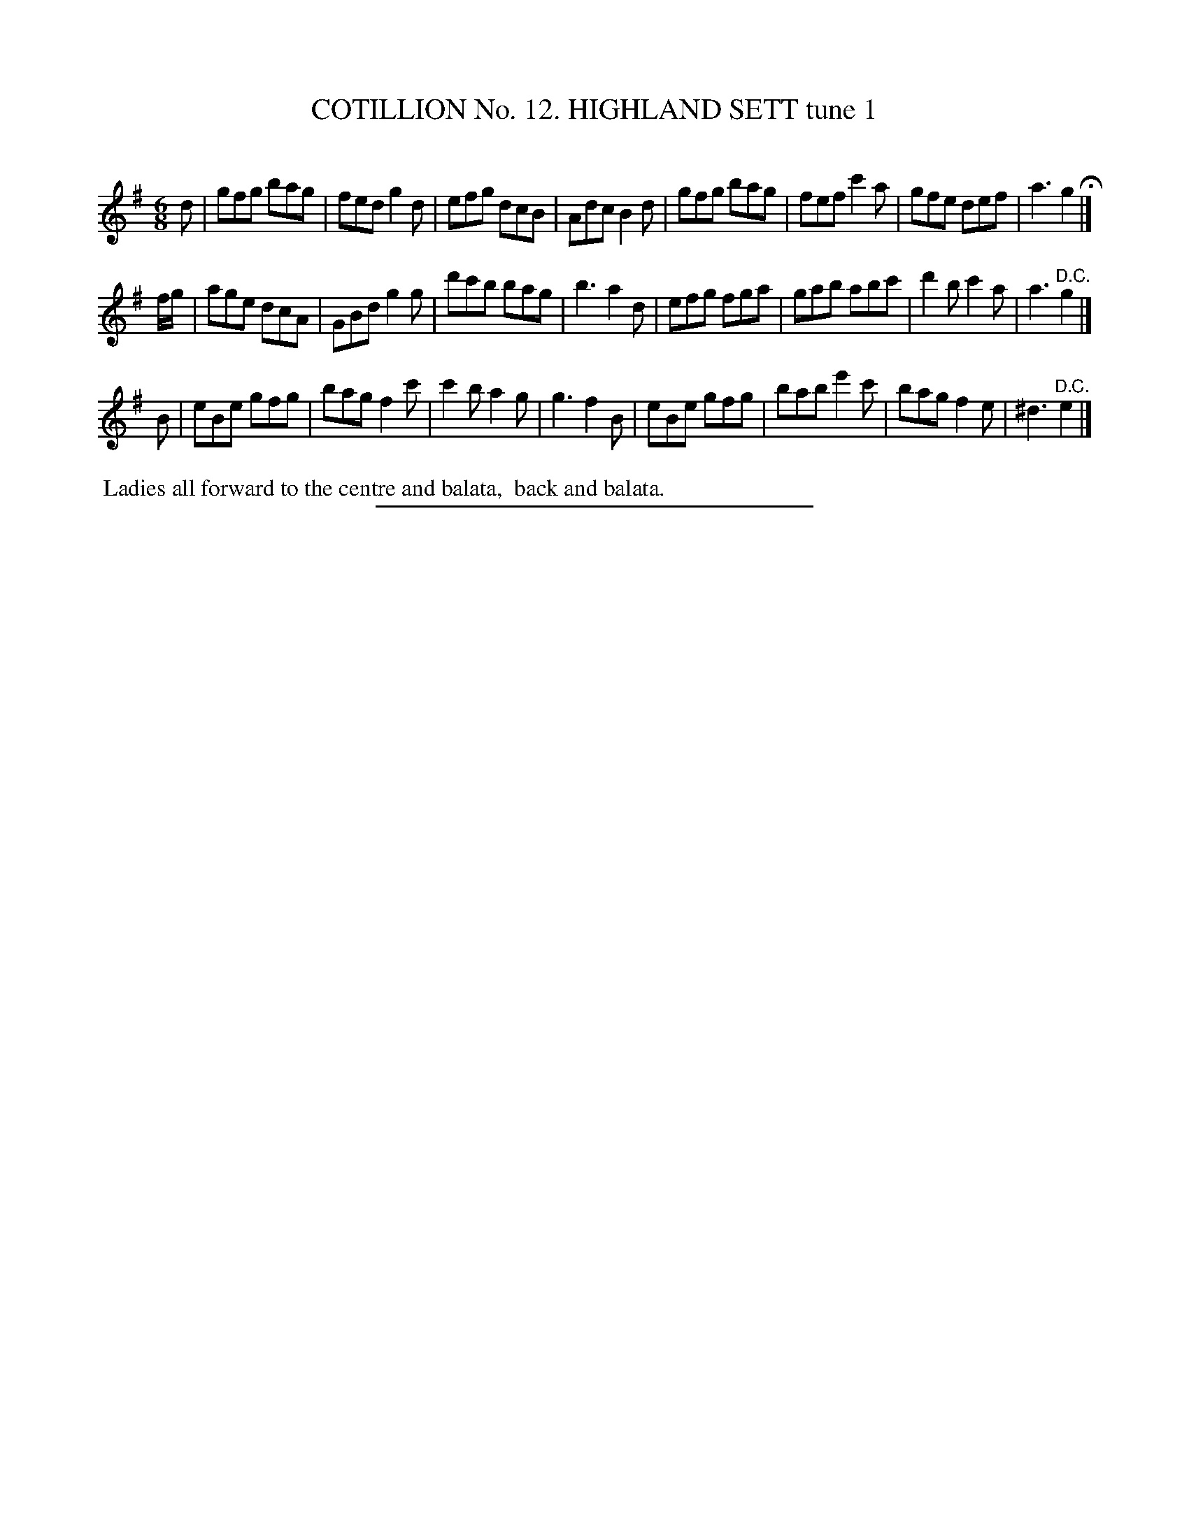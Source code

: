 X: 31001
T: COTILLION No. 12. HIGHLAND SETT tune 1
C:
%R: jig
B: Elias Howe "The Musician's Companion" Part 3 1844 p.100 #1
S: http://imslp.org/wiki/The_Musician's_Companion_(Howe,_Elias)
Z: 2015 John Chambers <jc:trillian.mit.edu>
M: 6/8
L: 1/8
K: G
% - - - - - - - - - - - - - - - - - - - - - - - - - - - - -
d |\
gfg bag | fed g2d  | efg dcB | Adc B2d |\
gfg bag | fef c'2a | gfe def | a3  g2 H|]
f/g/ |\
age dcA | GBd g2g  | d'c'b bag | b3 a2d |\
efg fga | gab abc' | d'2b c'2a | a3 "^D.C."g2 |]
B |\
eBe gfg | bag f2c'  | c'2b a2g | g3 f2B |\
eBe gfg | bab e'2c' | bag  f2e |^d3 "^D.C."e2 |]
% - - - - - - - - - - Dance description - - - - - - - - - -
%%begintext align
%% Ladies all forward to the centre and balata,
%% back and balata.
%%endtext
% - - - - - - - - - - - - - - - - - - - - - - - - - - - - -
%%sep 1 1 300
